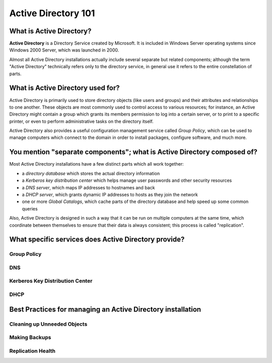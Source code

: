####################
Active Directory 101
####################

What is Active Directory?
=========================

**Active Directory** is a Directory Service created by Microsoft. It
is included in Windows Server operating systems since Windows 2000
Server, which was launched in 2000.

Almost all Active Directory installations actually include several
separate but related components; although the term "Active Directory"
technically refers only to the directory service, in general use it
refers to the entire constellation of parts.

What is Active Directory used for?
==================================

Active Directory is primarily used to store directory objects (like
users and groups) and their attributes and relationships to one
another. These objects are most commonly used to control access to
various resources; for instance, an Active Directory might contain a
group which grants its members permission to log into a certain
server, or to print to a specific printer, or even to perform
administrative tasks on the directory itself.

Active Directory also provides a useful configuration management
service called *Group Policy*, which can be used to manage computers
which connect to the domain in order to install packages, configure
software, and much more.

You mention "separate components"; what is Active Directory composed of?
========================================================================

Most Active Directory installations have a few distinct parts which
all work together:

- a *directory database* which stores the actual directory information
- a *Kerberos key distribution center* which helps manage user
  passwords and other security resources
- a *DNS server*, which maps IP addresses to hostnames and back
- a *DHCP server*, which grants dynamic IP addresses to hosts as they
  join the network
- one or more *Global Catalogs*, which cache parts of the directory
  database and help speed up some common queries

Also, Active Directory is designed in such a way that it can be run on
multiple computers at the same time, which coordinate between
themselves to ensure that their data is always consistent; this
process is called "replication".

What specific services does Active Directory provide?
=====================================================

Group Policy
------------

DNS
---

Kerberos Key Distribution Center
--------------------------------

DHCP
----


Best Practices for managing an Active Directory installation
============================================================

Cleaning up Unneeded Objects
----------------------------


Making Backups
--------------


Replication Health
------------------

